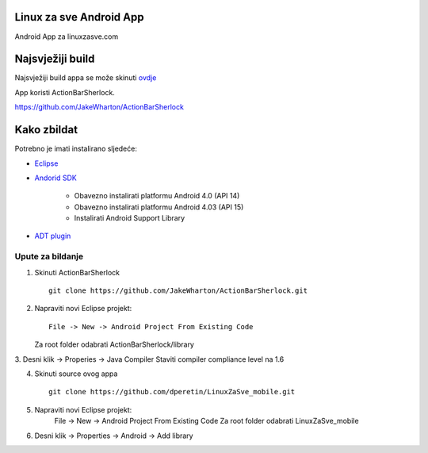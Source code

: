 Linux za sve Android App
========================

Android App za linuxzasve.com

Najsvježiji build
=================

Najsvježiji build appa se može skinuti `ovdje <https://github.com/dperetin/LinuxZaSve_mobile/raw/master/LinuxZaSve_mobile/bin/LinuxZaSve_mobile.apk>`_

App koristi ActionBarSherlock.

https://github.com/JakeWharton/ActionBarSherlock

Kako zbildat
============

Potrebno je imati instalirano sljedeće:

* `Eclipse <http://www.eclipse.org/downloads/packages/eclipse-classic-42/junor>`_
* `Andorid SDK <http://developer.android.com/sdk/index.html>`_

	- Obavezno instalirati platformu Android 4.0 (API 14)
	- Obavezno instalirati platformu Android 4.03 (API 15)
	- Instalirati Android Support Library

* `ADT plugin <http://developer.android.com/sdk/installing/installing-adt.html>`_

Upute za bildanje
-----------------

1. Skinuti ActionBarSherlock ::

	git clone https://github.com/JakeWharton/ActionBarSherlock.git

2. Napraviti novi Eclipse projekt: ::

	File -> New -> Android Project From Existing Code

   Za root folder odabrati ActionBarSherlock/library

3. Desni klik -> Properies -> Java Compiler
Staviti compiler compliance level na 1.6

4. Skinuti source ovog appa ::

	git clone https://github.com/dperetin/LinuxZaSve_mobile.git

5. Napraviti novi Eclipse projekt:
	File -> New -> Android Project From Existing Code
	Za root folder odabrati LinuxZaSve_mobile

6. Desni klik -> Properties -> Android -> Add library
